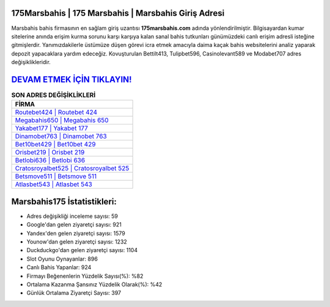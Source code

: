 ﻿175Marsbahis | 175 Marsbahis | Marsbahis Giriş Adresi
===================================

.. image:: images/marsbahis-giris.jpg
   :width: 600
   
Marsbahis bahis firmasının en sağlam giriş uzantısı **175marsbahis.com** adında yönlendirilmiştir. Bilgisayardan kumar sitelerine anında erişim kurma sorunu karşı karşıya kalan sanal bahis tutkunları günümüzdeki canlı erişim adresli isteğine gitmişlerdir. Yanımızdakilerle üstümüze düşen görevi icra etmek amacıyla daima kaçak bahis websitelerini analiz yaparak depozit yapacaklara yardım edeceğiz. Kovuşturulan Bettilt413, Tulipbet596, Casinolevant589 ve Modabet707 adres değişiklikleridir.

`DEVAM ETMEK İÇİN TIKLAYIN! <https://urlday.cc/git>`_
==============

.. list-table:: **SON ADRES DEĞİŞİKLİKLERİ**
   :widths: 100
   :header-rows: 1

   * - FİRMA
   * - `Routebet424 | Routebet 424 <routebet424-routebet-424-routebet-giris-adresi.html>`_
   * - `Megabahis650 | Megabahis 650 <megabahis650-megabahis-650-megabahis-giris-adresi.html>`_
   * - `Yakabet177 | Yakabet 177 <yakabet177-yakabet-177-yakabet-giris-adresi.html>`_	 
   * - `Dinamobet763 | Dinamobet 763 <dinamobet763-dinamobet-763-dinamobet-giris-adresi.html>`_	 
   * - `Bet10bet429 | Bet10bet 429 <bet10bet429-bet10bet-429-bet10bet-giris-adresi.html>`_ 
   * - `Orisbet219 | Orisbet 219 <orisbet219-orisbet-219-orisbet-giris-adresi.html>`_
   * - `Betlobi636 | Betlobi 636 <betlobi636-betlobi-636-betlobi-giris-adresi.html>`_	 
   * - `Cratosroyalbet525 | Cratosroyalbet 525 <cratosroyalbet525-cratosroyalbet-525-cratosroyalbet-giris-adresi.html>`_
   * - `Betsmove511 | Betsmove 511 <betsmove511-betsmove-511-betsmove-giris-adresi.html>`_
   * - `Atlasbet543 | Atlasbet 543 <atlasbet543-atlasbet-543-atlasbet-giris-adresi.html>`_
	 
Marsbahis175 İstatistikleri:
===================================	 
* Adres değişikliği inceleme sayısı: 59
* Google'dan gelen ziyaretçi sayısı: 921
* Yandex'den gelen ziyaretçi sayısı: 1579
* Younow'dan gelen ziyaretçi sayısı: 1232
* Duckduckgo'dan gelen ziyaretçi sayısı: 1104
* Slot Oyunu Oynayanlar: 896
* Canlı Bahis Yapanlar: 924
* Firmayı Beğenenlerin Yüzdelik Sayısı(%): %82
* Ortalama Kazanma Şansınız Yüzdelik Olarak(%): %42
* Günlük Ortalama Ziyaretçi Sayısı: 397
